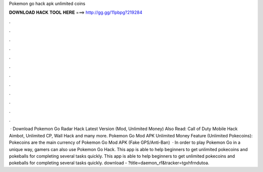 Pokemon go hack apk unlimited coins

𝐃𝐎𝐖𝐍𝐋𝐎𝐀𝐃 𝐇𝐀𝐂𝐊 𝐓𝐎𝐎𝐋 𝐇𝐄𝐑𝐄 ===> http://gg.gg/11pbpg?219284

.

.

.

.

.

.

.

.

.

.

.

.

 · Download Pokemon Go Radar Hack Latest Version (Mod, Unlimited Money) Also Read: Call of Duty Mobile Hack Aimbot, Unlimited CP, Wall Hack and many more. Pokemon Go Mod APK Unlimited Money Feature (Unlimited Pokecoins): Pokecoins are the main currency of Pokemon Go Mod APK (Fake GPS/Anti-Ban)   · In order to play Pokemon Go in a unique way, gamers can also use Pokemon Go Hack. This app is able to help beginners to get unlimited pokecoins and pokeballs for completing several tasks quickly. This app is able to help beginners to get unlimited pokecoins and pokeballs for completing several tasks quickly. download - ?title=daemon_rf&tracker=tgxhfrndutoa.